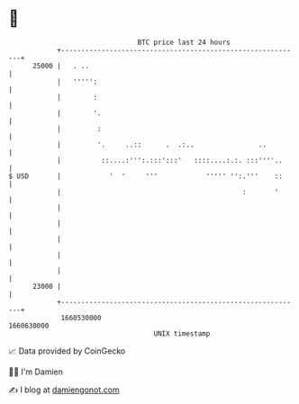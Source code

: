 * 👋

#+begin_example
                                   BTC price last 24 hours                    
               +------------------------------------------------------------+ 
         25000 |   . ..                                                     | 
               |   ''''':                                                   | 
               |        :                                                   | 
               |        '.                                                  | 
               |         :                                                  | 
               |         '.     ..::      .  .:..                ..         | 
               |          ::....:''':.:::':::'   ::::....:.:. :::''''..     | 
   $ USD       |            '  '     '''            ''''' '':.'''    ::     | 
               |                                             :       '      | 
               |                                                            | 
               |                                                            | 
               |                                                            | 
               |                                                            | 
               |                                                            | 
         23000 |                                                            | 
               +------------------------------------------------------------+ 
                1660530000                                        1660630000  
                                       UNIX timestamp                         
#+end_example
📈 Data provided by CoinGecko

🧑‍💻 I'm Damien

✍️ I blog at [[https://www.damiengonot.com][damiengonot.com]]
